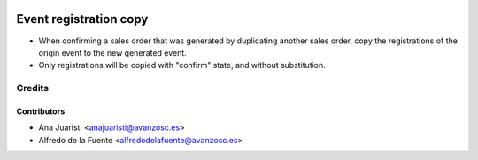 .. image:: https://img.shields.io/badge/licence-AGPL--3-blue.svg
    :target: http://www.gnu.org/licenses/agpl-3.0-standalone.html
    :alt: License: AGPL-3

=======================
Event registration copy
=======================

* When confirming a sales order that was generated by duplicating another sales
  order, copy the registrations of the origin event to the new generated event.
* Only registrations will be copied with "confirm" state, and without
  substitution.

Credits
=======

Contributors
------------
* Ana Juaristi <anajuaristi@avanzosc.es>
* Alfredo de la Fuente <alfredodelafuente@avanzosc.es>

